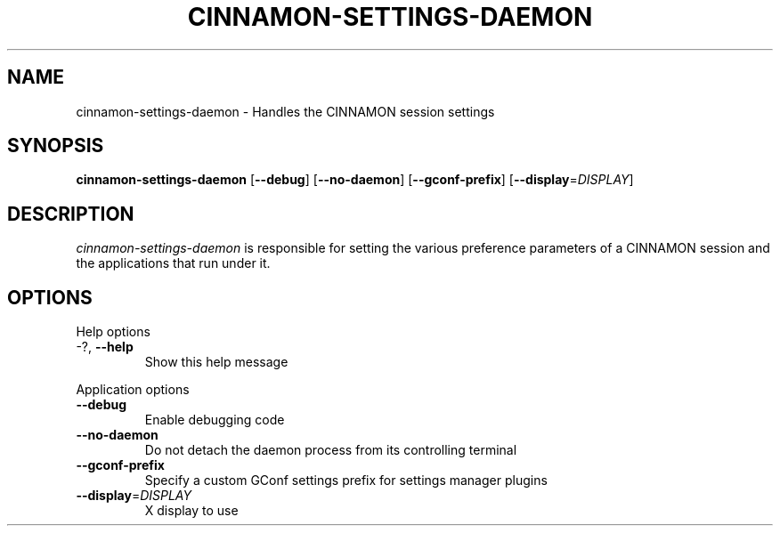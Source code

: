 .\"
.\" cinnamon₋settings-daemon manual page
.\" 
.\"
.TH CINNAMON-SETTINGS-DAEMON 1 "May 24 2013" ""
.SH NAME
cinnamon-settings-daemon \- Handles the CINNAMON session settings
.SH SYNOPSIS
\fBcinnamon-settings-daemon\fR [\fB\-\-debug\fR] [\fB\-\-no-daemon\fR]
[\fB\-\-gconf-prefix\fR] [\fB\-\-display\fR=\fIDISPLAY\fR]
.SH DESCRIPTION
\fIcinnamon-settings-daemon\fR is responsible for setting the various preference 
parameters of a CINNAMON session and the applications that run under it.
.SH OPTIONS
.PP
Help options
.TP
\-?, \fB\-\-help\fR
Show this help message
.PP
Application options
.TP 
\fB\-\^\-debug\fR
Enable debugging code
.TP
\fB\-\^\-no-daemon\fR
Do not detach the daemon process from its controlling terminal
.TP
\fB\-\^\-gconf-prefix\fR
Specify a custom GConf settings prefix for settings manager plugins
.TP
\fB\-\^\-display\fR=\fIDISPLAY\fR
X display to use
.PP

